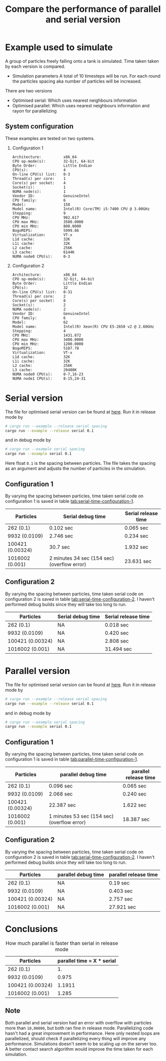 #+TITLE: Compare the performance of parallel and serial version

* Example used to simulate
  A group of particles freely falling onto a tank is simulated. Time taken
  taken by each version is compared.

  - Simulation parameters
    A total of 10 timesteps will be run. For each round the particles spacing
    aka number of particles will be increased.

  There are two versions
  - Optimised serial: Which uses nearest neighbours information
  - Optimised parallel: Which uses nearest neighbours information and rayon for
    parallelizing
** System configuration
   These examples are tested on two systems.
  1) Configuration 1

    #+BEGIN_EXAMPLE
Architecture:          x86_64
CPU op-mode(s):        32-bit, 64-bit
Byte Order:            Little Endian
CPU(s):                4
On-line CPU(s) list:   0-3
Thread(s) per core:    1
Core(s) per socket:    4
Socket(s):             1
NUMA node(s):          1
Vendor ID:             GenuineIntel
CPU family:            6
Model:                 158
Model name:            Intel(R) Core(TM) i5-7400 CPU @ 3.00GHz
Stepping:              9
CPU MHz:               982.617
CPU max MHz:           3500.0000
CPU min MHz:           800.0000
BogoMIPS:              5999.86
Virtualization:        VT-x
L1d cache:             32K
L1i cache:             32K
L2 cache:              256K
L3 cache:              6144K
NUMA node0 CPU(s):     0-3
    #+END_EXAMPLE

  2) Configuration 2
    #+BEGIN_EXAMPLE
Architecture:          x86_64
CPU op-mode(s):        32-bit, 64-bit
Byte Order:            Little Endian
CPU(s):                32
On-line CPU(s) list:   0-31
Thread(s) per core:    2
Core(s) per socket:    8
Socket(s):             2
NUMA node(s):          2
Vendor ID:             GenuineIntel
CPU family:            6
Model:                 62
Model name:            Intel(R) Xeon(R) CPU E5-2650 v2 @ 2.60GHz
Stepping:              4
CPU MHz:               1431.872
CPU max MHz:           3400.0000
CPU min MHz:           1200.0000
BogoMIPS:              5187.78
Virtualization:        VT-x
L1d cache:             32K
L1i cache:             32K
L2 cache:              256K
L3 cache:              20480K
NUMA node0 CPU(s):     0-7,16-23
NUMA node1 CPU(s):     8-15,24-31
    #+END_EXAMPLE


* Serial version

  The file for optimised serial version can be found at [[./examples/serial.rs][here]]. Run it in release
  mode by

  #+BEGIN_SRC sh
# cargo run --example --release serial spacing
cargo run --example --release serial 0.1
  #+END_SRC

and in debug mode by

  #+BEGIN_SRC sh
# cargo run --example serial spacing
cargo run --example serial 0.1
  #+END_SRC

  Here float =0.1= is the spacing between particles. The file takes the spacing
  as an argument and adjusts the number of particles in the simulation.


** Configuration 1
  By varying the spacing between particles, time taken serial code on
  configuration 1 is saved in table [[tab:serial-time-configuration-1]].

  #+NAME: tab:serial-time-configuration-1
|------------------+---------------------------------------------+---------------------|
| Particles        | Serial debug time                           | Serial release time |
|------------------+---------------------------------------------+---------------------|
| 262 (0.1)        | 0.102 sec                                   | 0.065 sec           |
| 9932 (0.0109)    | 2.746 sec                                   | 0.234 sec           |
| 100421 (0.00324) | 30.7 sec                                    | 1.932 sec           |
| 1016002 (0.001)  | 2 minutes 34 sec (154 sec) (overflow error) | 23.631 sec          |

** Configuration 2
  By varying the spacing between particles, time taken serial code on
  configuration 2 is saved in table [[tab:serial-time-configuration-2]]. I haven't performed
  debug builds since they will take too long to run.

  #+NAME: tab:serial-time-configuration-2
|------------------+-------------------+---------------------|
| Particles        | Serial debug time | Serial release time |
|------------------+-------------------+---------------------|
| 262 (0.1)        | NA                | 0.018 sec           |
| 9932 (0.0109)    | NA                | 0.420 sec           |
| 100421 (0.00324) | NA                | 2.808 sec           |
| 1016002 (0.001)  | NA                | 31.494 sec          |


* Parallel version

  The file for optimised serial version can be found at [[./examples/parallel.rs][here]]. Run it in release
  mode by

  #+BEGIN_SRC sh
# cargo run --example --release serial spacing
cargo run --example --release serial 0.1
  #+END_SRC

and in debug mode by

  #+BEGIN_SRC sh
# cargo run --example serial spacing
cargo run --example serial 0.1
  #+END_SRC

** Configuration 1
  By varying the spacing between particles, time taken serial code on
  configuration 1 is saved in table [[tab:parallel-time-configuration-1]].

  #+NAME: tab:parallel-time-configuration-1
|------------------+---------------------------------------------+-----------------------|
| Particles        | parallel debug time                         | parallel release time |
|------------------+---------------------------------------------+-----------------------|
| 262 (0.1)        | 0.096 sec                                   | 0.065 sec             |
| 9932 (0.0109)    | 2.068 sec                                   | 0.240 sec             |
| 100421 (0.00324) | 22.387 sec                                  | 1.622 sec             |
| 1016002 (0.001)  | 1 minutes 53 sec (154 sec) (overflow error) | 18.387 sec            |

** Configuration 2
  By varying the spacing between particles, time taken serial code on
  configuration 2 is saved in table [[tab:serial-time-configuration-2]]. I haven't performed
  debug builds since they will take too long to run.

  #+NAME: tab:serial-time-configuration-2
|------------------+---------------------+-----------------------|
| Particles        | parallel debug time | parallel release time |
|------------------+---------------------+-----------------------|
| 262 (0.1)        | NA                  | 0.19 sec              |
| 9932 (0.0109)    | NA                  | 0.403 sec             |
| 100421 (0.00324) | NA                  | 2.757 sec             |
| 1016002 (0.001)  | NA                  | 27.921 sec            |



* Conclusions

  #+CAPTION: How much parallel is faster than serial in release mode
|------------------+----------------------------|
| Particles        | parallel time = X * serial |
|------------------+----------------------------|
| 262 (0.1)        |                         1. |
| 9932 (0.0109)    |                      0.975 |
| 100421 (0.00324) |                     1.1911 |
| 1016002 (0.001)  |                      1.285 |


** *Note*
   Both parallel and serial version had an error with overflow with particles
   more than =10,00000=, but both ran fine in release mode. Parallelizing code
   hasn't had a great improvement in performance. Here only nested loops are
   parallelized, should check if parallelizing every thing will improve any
   performance. Simulations doesn't seem to be scaling up on the server too. A
   better contact search algorithm would improve the time taken for each
   simulation.

